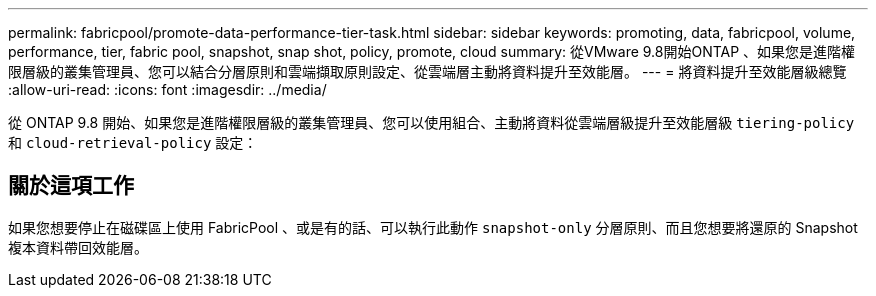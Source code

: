 ---
permalink: fabricpool/promote-data-performance-tier-task.html 
sidebar: sidebar 
keywords: promoting, data, fabricpool, volume, performance, tier, fabric pool, snapshot, snap shot, policy, promote, cloud 
summary: 從VMware 9.8開始ONTAP 、如果您是進階權限層級的叢集管理員、您可以結合分層原則和雲端擷取原則設定、從雲端層主動將資料提升至效能層。 
---
= 將資料提升至效能層級總覽
:allow-uri-read: 
:icons: font
:imagesdir: ../media/


[role="lead"]
從 ONTAP 9.8 開始、如果您是進階權限層級的叢集管理員、您可以使用組合、主動將資料從雲端層級提升至效能層級 `tiering-policy` 和 `cloud-retrieval-policy` 設定：



== 關於這項工作

如果您想要停止在磁碟區上使用 FabricPool 、或是有的話、可以執行此動作 `snapshot-only` 分層原則、而且您想要將還原的 Snapshot 複本資料帶回效能層。
